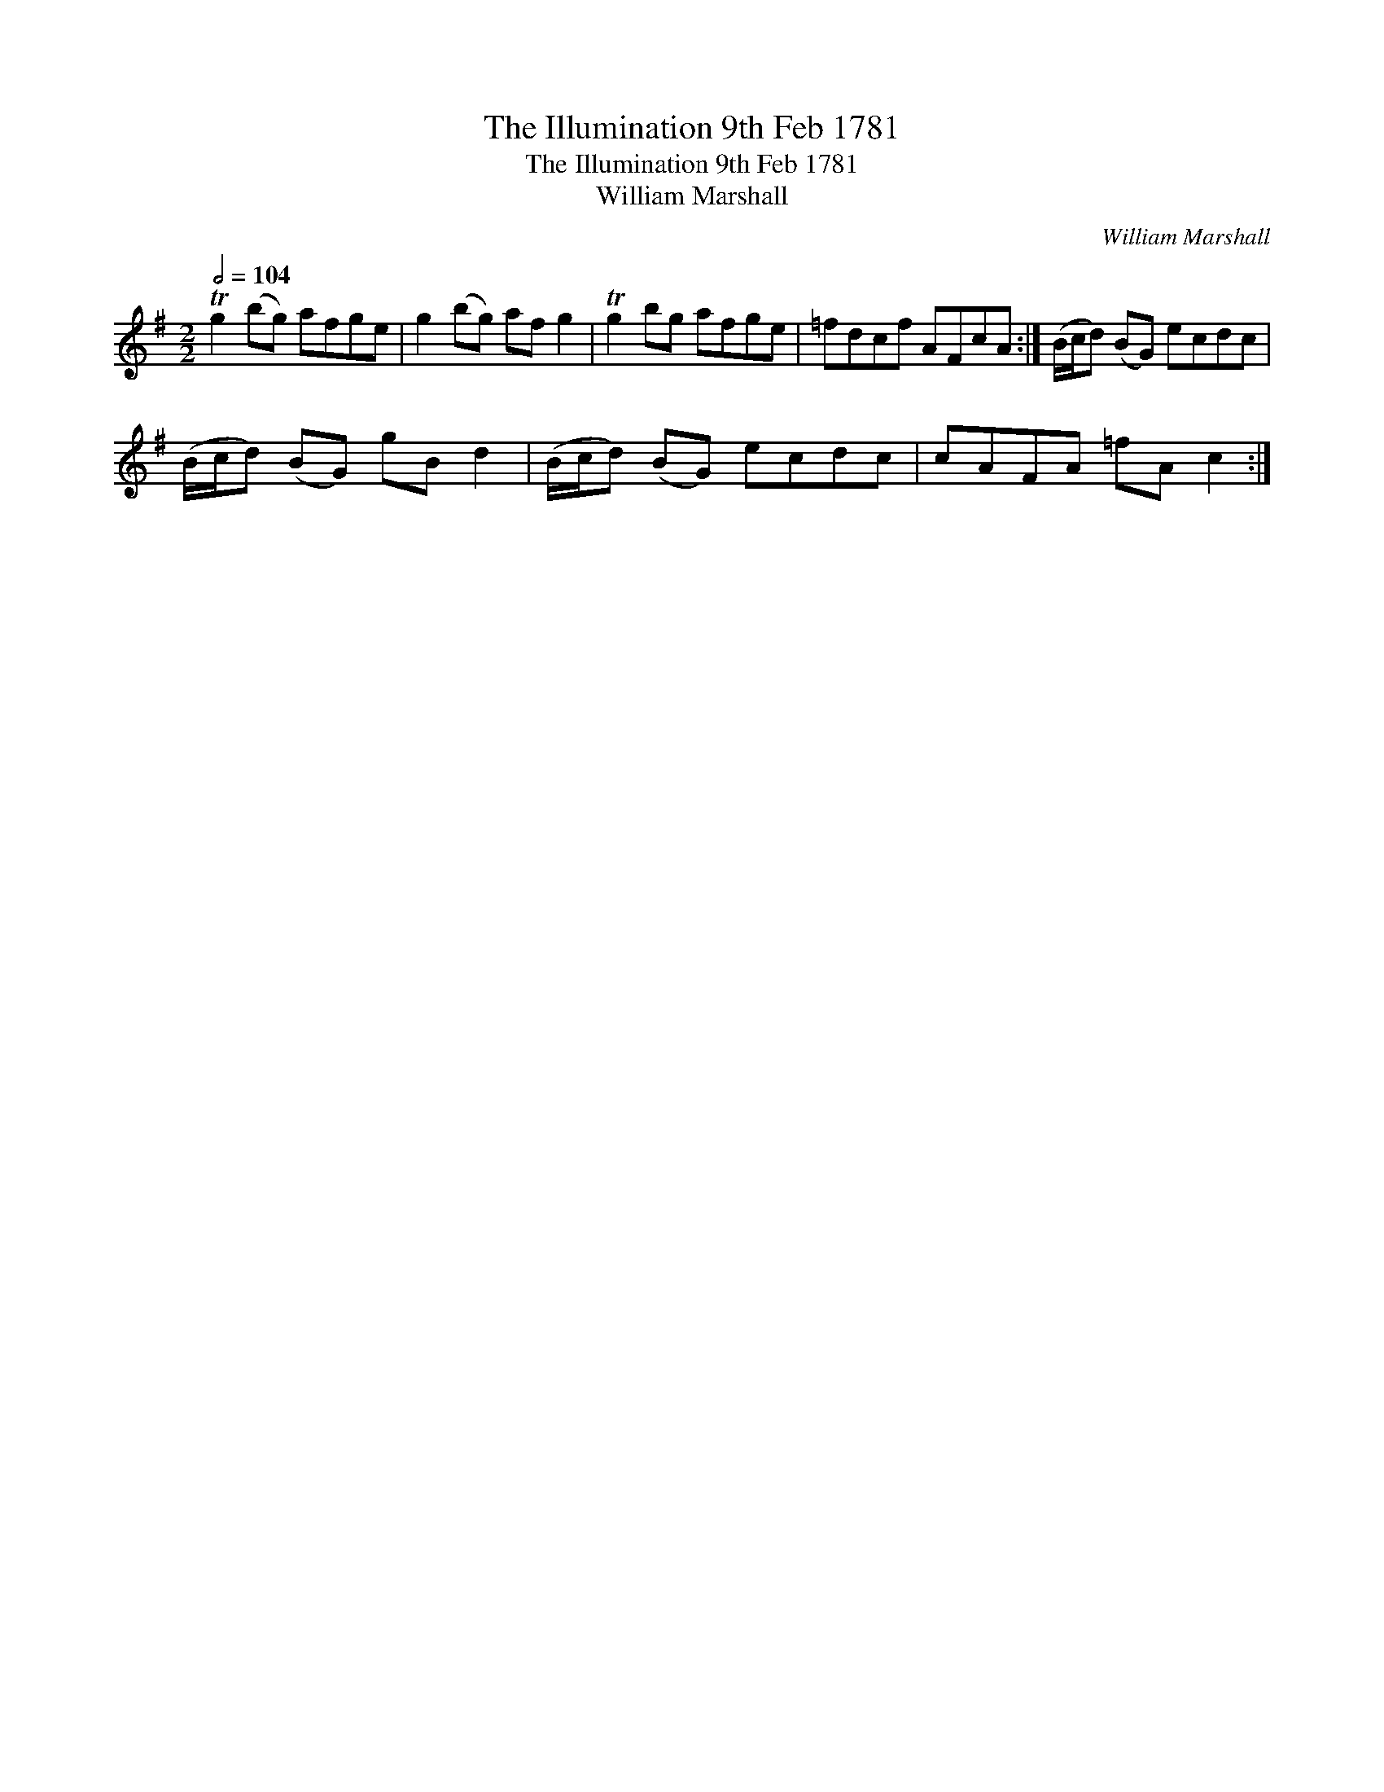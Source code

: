 X:1
T:The Illumination 9th Feb 1781
T:The Illumination 9th Feb 1781
T:William Marshall
C:William Marshall
L:1/8
Q:1/2=104
M:2/2
K:G
V:1 treble 
V:1
 Tg2 (bg) afge | g2 (bg) af g2 | Tg2 bg afge | =fdcf AFcA :| (B/c/d) (BG) ecdc | %5
 (B/c/d) (BG) gB d2 | (B/c/d) (BG) ecdc | cAFA =fA c2 :| %8

